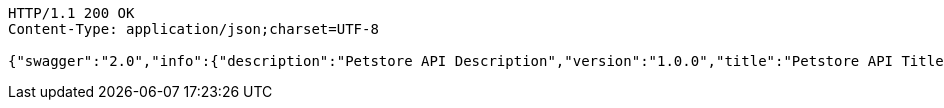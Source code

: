 
[source,http]
----
HTTP/1.1 200 OK
Content-Type: application/json;charset=UTF-8

{"swagger":"2.0","info":{"description":"Petstore API Description","version":"1.0.0","title":"Petstore API Title","contact":{"name":"Petstore API Contact Email"},"license":{}},"host":"localhost:8080","basePath":"/","tags":[{"name":"store"},{"name":"user"},{"name":"pet"}],"paths":{"/api/pet":{"post":{"tags":["pet"],"summary":"Add a new pet to the store","description":"addPet","consumes":["application/json"],"produces":["application/xml","application/json"],"parameters":[{"in":"body","name":"body","description":"Pet object that needs to be added to the store","required":true,"schema":{"$ref":"#/definitions/Pet"}}],"responses":{"200":{"description":"OK","schema":{"type":"string"}},"201":{"description":"Created"},"401":{"description":"Unauthorized"},"403":{"description":"Forbidden"},"404":{"description":"Not Found"},"405":{"description":"Invalid input"}},"security":[{"petstore_auth":["write:pets","read:pets"]}]},"put":{"tags":["pet"],"summary":"Update an existing pet","description":"updatePet","consumes":["application/json"],"produces":["application/xml","application/json"],"parameters":[{"in":"body","name":"body","description":"Pet object that needs to be added to the store","required":true,"schema":{"$ref":"#/definitions/Pet"}}],"responses":{"200":{"description":"OK","schema":{"type":"string"}},"201":{"description":"Created"},"400":{"description":"Invalid ID supplied"},"401":{"description":"Unauthorized"},"403":{"description":"Forbidden"},"404":{"description":"Not Found"},"405":{"description":"Validation exception"}},"security":[{"petstore_auth":["write:pets","read:pets"]}]}},"/api/pet/findByStatus":{"get":{"tags":["pet"],"summary":"Finds Pets by status","description":"Multiple status values can be provided with comma seperated strings","consumes":["application/json"],"produces":["application/xml","application/json"],"parameters":[{"name":"status","in":"query","description":"Status values that need to be considered for filter","required":true,"type":"string","default":"available"}],"responses":{"200":{"description":"OK","schema":{"type":"array","items":{"$ref":"#/definitions/Pet"}}},"400":{"description":"Invalid status value"},"401":{"description":"Unauthorized"},"403":{"description":"Forbidden"},"404":{"description":"Not Found"}},"security":[{"petstore_auth":["write:pets","read:pets"]}]}},"/api/pet/findByTags":{"get":{"tags":["pet"],"summary":"Finds Pets by tags","description":"Muliple tags can be provided with comma seperated strings. Use tag1, tag2, tag3 for testing.","consumes":["application/json"],"produces":["application/xml","application/json"],"parameters":[{"name":"tags","in":"query","description":"Tags to filter by","required":true,"type":"string"}],"responses":{"200":{"description":"OK","schema":{"type":"array","items":{"$ref":"#/definitions/Pet"}}},"400":{"description":"Invalid tag value"},"401":{"description":"Unauthorized"},"403":{"description":"Forbidden"},"404":{"description":"Not Found"}},"security":[{"petstore_auth":["write:pets","read:pets"]}],"deprecated":true}},"/api/pet/{petId}":{"get":{"tags":["pet"],"summary":"Find pet by ID","description":"Returns a pet when ID < 10. ID > 10 or nonintegers will simulate API error conditions","consumes":["application/json"],"produces":["application/xml","application/json"],"parameters":[{"name":"petId","in":"path","description":"ID of pet that needs to be fetched","required":true,"type":"string"}],"responses":{"200":{"description":"OK","schema":{"$ref":"#/definitions/Pet"}},"400":{"description":"Invalid ID supplied"},"401":{"description":"Unauthorized"},"403":{"description":"Forbidden"},"404":{"description":"Not Found"}},"security":[{"api_key":[]},{"petstore_auth":["write:pets","read:pets"]}]}},"/api/store/order":{"post":{"tags":["store"],"summary":"Place an order for a pet","description":"placeOrder","consumes":["application/json"],"produces":["application/json"],"parameters":[{"in":"body","name":"body","description":"order placed for purchasing the pet","required":true,"schema":{"$ref":"#/definitions/Order"}}],"responses":{"200":{"description":"OK","schema":{"type":"string"}},"201":{"description":"Created"},"400":{"description":"Invalid Order"},"401":{"description":"Unauthorized"},"403":{"description":"Forbidden"},"404":{"description":"Not Found"}}}},"/api/store/order/{orderId}":{"get":{"tags":["store"],"summary":"Find purchase order by ID","description":"For valid response try integer IDs with value <= 5 or > 10. Other values will generated exceptions","consumes":["application/json"],"produces":["application/json"],"parameters":[{"name":"orderId","in":"path","description":"ID of pet that needs to be fetched","required":true,"type":"string"}],"responses":{"200":{"description":"OK","schema":{"$ref":"#/definitions/Order"}},"400":{"description":"Invalid ID supplied"},"401":{"description":"Unauthorized"},"403":{"description":"Forbidden"},"404":{"description":"Not Found"}}},"delete":{"tags":["store"],"summary":"Delete purchase order by ID","description":"For valid response try integer IDs with value < 1000. Anything above 1000 or nonintegers will generate API errors","consumes":["application/json"],"produces":["application/json"],"parameters":[{"name":"orderId","in":"path","description":"ID of the order that needs to be deleted","required":true,"type":"string"}],"responses":{"200":{"description":"OK","schema":{"type":"string"}},"400":{"description":"Invalid ID supplied"},"401":{"description":"Unauthorized"},"204":{"description":"No Content"},"403":{"description":"Forbidden"},"404":{"description":"Order not found"}}}},"/api/user":{"post":{"tags":["user"],"summary":"Create user","description":"This can only be done by the logged in user.","consumes":["application/json"],"produces":["application/json"],"parameters":[{"in":"body","name":"body","description":"Created user object","required":true,"schema":{"$ref":"#/definitions/User"}}],"responses":{"200":{"description":"OK","schema":{"$ref":"#/definitions/User"}},"201":{"description":"Created"},"401":{"description":"Unauthorized"},"403":{"description":"Forbidden"},"404":{"description":"Not Found"}}}},"/api/user/createWithArray":{"post":{"tags":["user"],"summary":"Creates list of users with given input array","description":"createUsersWithArrayInput","consumes":["application/json"],"produces":["application/json"],"parameters":[{"in":"body","name":"body","description":"List of user object","required":true,"schema":{"type":"array","items":{"$ref":"#/definitions/User"}}}],"responses":{"200":{"description":"OK","schema":{"$ref":"#/definitions/User"}},"201":{"description":"Created"},"401":{"description":"Unauthorized"},"403":{"description":"Forbidden"},"404":{"description":"Not Found"}}}},"/api/user/createWithList":{"post":{"tags":["user"],"summary":"Creates list of users with given input array","description":"createUsersWithListInput","consumes":["application/json"],"produces":["application/json"],"parameters":[{"in":"body","name":"body","description":"List of user object","required":true,"schema":{"type":"array","items":{"$ref":"#/definitions/User"}}}],"responses":{"200":{"description":"OK","schema":{"type":"string"}},"201":{"description":"Created"},"401":{"description":"Unauthorized"},"403":{"description":"Forbidden"},"404":{"description":"Not Found"}}}},"/api/user/login":{"get":{"tags":["user"],"summary":"Logs user into the system","description":"loginUser","consumes":["application/json"],"produces":["application/json"],"parameters":[{"name":"username","in":"query","description":"The user name for login","required":true,"type":"string"},{"name":"password","in":"query","description":"The password for login in clear text","required":true,"type":"string"}],"responses":{"200":{"description":"OK","schema":{"type":"string"}},"400":{"description":"Invalid username/password supplied"},"401":{"description":"Unauthorized"},"403":{"description":"Forbidden"},"404":{"description":"Not Found"}}}},"/api/user/logout":{"get":{"tags":["user"],"summary":"Logs out current logged in user session","description":"logoutUser","consumes":["application/json"],"produces":["application/json"],"responses":{"200":{"description":"OK","schema":{"type":"string"}},"401":{"description":"Unauthorized"},"403":{"description":"Forbidden"},"404":{"description":"Not Found"}}}},"/api/user/{username}":{"get":{"tags":["user"],"summary":"Get user by user name","description":"getUserByName","consumes":["application/json"],"produces":["application/json"],"parameters":[{"name":"username","in":"path","description":"The name that needs to be fetched. Use user1 for testing. ","required":true,"type":"string"}],"responses":{"200":{"description":"OK","schema":{"$ref":"#/definitions/User"}},"400":{"description":"Invalid username supplied"},"401":{"description":"Unauthorized"},"403":{"description":"Forbidden"},"404":{"description":"Not Found"}}},"put":{"tags":["user"],"summary":"Updated user","description":"This can only be done by the logged in user.","consumes":["application/json"],"produces":["application/json"],"parameters":[{"name":"username","in":"path","description":"name that need to be deleted","required":true,"type":"string"},{"in":"body","name":"body","description":"Updated user object","required":true,"schema":{"$ref":"#/definitions/User"}}],"responses":{"200":{"description":"OK","schema":{"type":"string"}},"201":{"description":"Created"},"400":{"description":"Invalid user supplied"},"401":{"description":"Unauthorized"},"403":{"description":"Forbidden"},"404":{"description":"Not Found"}}},"delete":{"tags":["user"],"summary":"Delete user","description":"This can only be done by the logged in user.","consumes":["application/json"],"produces":["application/json"],"parameters":[{"name":"username","in":"path","description":"The name that needs to be deleted","required":true,"type":"string"}],"responses":{"200":{"description":"OK","schema":{"type":"string"}},"400":{"description":"Invalid username supplied"},"401":{"description":"Unauthorized"},"204":{"description":"No Content"},"403":{"description":"Forbidden"},"404":{"description":"User not found"}}}}},"definitions":{"Order":{"properties":{"complete":{"type":"boolean"},"id":{"type":"integer","format":"int64"},"identifier":{"type":"integer","format":"int64"},"petId":{"type":"integer","format":"int64"},"quantity":{"type":"integer","format":"int32"},"shipDate":{"type":"string","format":"date-time"},"status":{"type":"string","description":"Order Status","enum":["placed","approved","delivered"]}}},"Category":{"properties":{"id":{"type":"integer","format":"int64"},"name":{"type":"string"}}},"User":{"properties":{"email":{"type":"string"},"firstName":{"type":"string"},"id":{"type":"integer","format":"int64"},"identifier":{"type":"string"},"lastName":{"type":"string"},"password":{"type":"string"},"phone":{"type":"string"},"userStatus":{"type":"integer","format":"int32","description":"User Status"},"username":{"type":"string"}}},"Tag":{"properties":{"id":{"type":"integer","format":"int64"},"name":{"type":"string"}}},"Pet":{"properties":{"category":{"$ref":"#/definitions/Category"},"id":{"type":"integer","format":"int64"},"identifier":{"type":"integer","format":"int64"},"name":{"type":"string"},"photoUrls":{"type":"array","items":{"type":"string"}},"status":{"type":"string","description":"pet status in the store","enum":["available","pending","sold"]},"tags":{"type":"array","items":{"$ref":"#/definitions/Tag"}}}}}}
----

